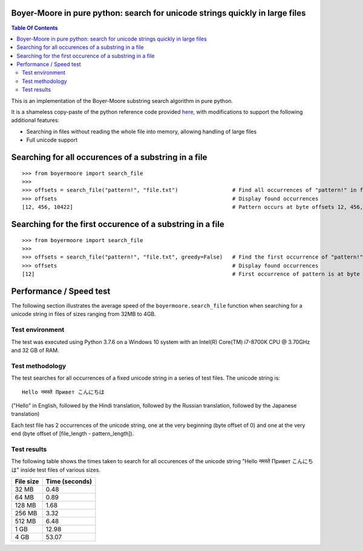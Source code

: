 
.. |tests_badge| image:: https://github.com/eriknyquist/boyermoore/actions/workflows/tests.yml/badge.svg
.. |cov_badge| image:: https://github.com/eriknyquist/boyermoore/actions/workflows/coverage.yml/badge.svg
.. |codeclimate_badge| image:: https://api.codeclimate.com/v1/badges/a5d499edc22f0a05c533/maintainability

|tests_badge| |cov_badge| |codeclimate_badge|


Boyer-Moore in pure python: search for unicode strings quickly in large files
-----------------------------------------------------------------------------

.. contents:: **Table Of Contents**


This is an implementation of the Boyer-Moore substring search algorithm in pure python.

It is a shameless copy-paste of the python reference code provided `here <https://en.wikipedia.org/wiki/Boyer%E2%80%93Moore_string-search_algorithm>`_,
with modifications to support the following additional features:

* Searching in files without reading the whole file into memory, allowing handling of large files
* Full unicode support

Searching for all occurences of a substring in a file
-----------------------------------------------------

::

    >>> from boyermoore import search_file
    >>>
    >>> offsets = search_file("pattern!", "file.txt")                 # Find all occurrences of "pattern!" in file "file.txt"
    >>> offsets                                                       # Display found occurrences
    [12, 456, 10422]                                                  # Pattern occurs at byte offsets 12, 456, and 104222

Searching for the first occurence of a substring in a file
----------------------------------------------------------

::

    >>> from boyermoore import search_file
    >>>
    >>> offsets = search_file("pattern!", "file.txt", greedy=False)   # Find the first occurrence of "pattern!" in file "file.txt"
    >>> offsets                                                       # Display found occurrences
    [12]                                                              # First occurrence of pattern is at byte offset 12

Performance / Speed test
------------------------

The following section illustrates the average speed of the ``boyermoore.search_file``
function when searching for a unicode string in files of sizes ranging from 32MB to 4GB.

Test environment
=================

The test was executed using Python 3.7.6 on a Windows 10 system with an Intel(R) Core(TM) i7-8700K CPU @ 3.70GHz
and 32 GB of RAM.

Test methodology
================

The test searches for all occurrences of a fixed unicode string in a series of test files.
The unicode string is:

::

    Hello नमस्ते Привет こんにちは

("Hello" in English, followed by the Hindi translation, followed by the Russian translation,
followed by the Japanese translation)

Each test file has 2 occurrences of the unicode string, one at the very beginning (byte offset of 0)
and one at the very end (byte offset of [file_length - pattern_length]).

Test results
============

The following table shows the times taken to search for all occurences of the unicode
string "Hello नमस्ते Привет こんにちは" inside test files of various sizes.

+-----------+----------------+
| File size | Time (seconds) |
+===========+================+
| 32 MB     | 0.48           |
+-----------+----------------+
| 64 MB     | 0.89           |
+-----------+----------------+
| 128 MB    | 1.68           |
+-----------+----------------+
| 256 MB    | 3.32           |
+-----------+----------------+
| 512 MB    | 6.48           |
+-----------+----------------+
| 1 GB      | 12.98          |
+-----------+----------------+
| 4 GB      | 53.07          |
+-----------+----------------+

